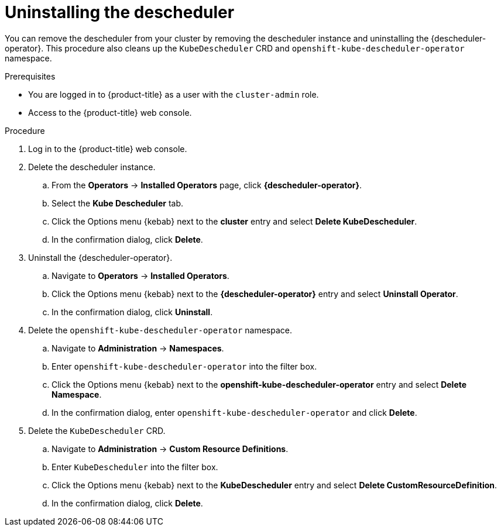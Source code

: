 // Module included in the following assemblies:
//
// * nodes/scheduling/descheduler/nodes-descheduler-uninstalling.adoc

:_mod-docs-content-type: PROCEDURE
[id="nodes-descheduler-uninstalling_{context}"]
= Uninstalling the descheduler

You can remove the descheduler from your cluster by removing the descheduler instance and uninstalling the {descheduler-operator}. This procedure also cleans up the `KubeDescheduler` CRD and `openshift-kube-descheduler-operator` namespace.

.Prerequisites

ifndef::openshift-rosa,openshift-dedicated[]
* You are logged in to {product-title} as a user with the `cluster-admin` role.
endif::openshift-rosa,openshift-dedicated[]
ifdef::openshift-rosa,openshift-dedicated[]
* You are logged in to {product-title} as a user with the `dedicated-admin` role.
endif::openshift-rosa,openshift-dedicated[]
* Access to the {product-title} web console.

.Procedure

. Log in to the {product-title} web console.
. Delete the descheduler instance.
.. From the *Operators* -> *Installed Operators* page, click *{descheduler-operator}*.
.. Select the *Kube Descheduler* tab.
.. Click the Options menu {kebab} next to the *cluster* entry and select *Delete KubeDescheduler*.
.. In the confirmation dialog, click *Delete*.
. Uninstall the {descheduler-operator}.
.. Navigate to *Operators* -> *Installed Operators*.
.. Click the Options menu {kebab} next to the *{descheduler-operator}* entry and select *Uninstall Operator*.
.. In the confirmation dialog, click *Uninstall*.
. Delete the `openshift-kube-descheduler-operator` namespace.
.. Navigate to *Administration* -> *Namespaces*.
.. Enter `openshift-kube-descheduler-operator` into the filter box.
.. Click the Options menu {kebab} next to the *openshift-kube-descheduler-operator* entry and select *Delete Namespace*.
.. In the confirmation dialog, enter `openshift-kube-descheduler-operator` and click *Delete*.
. Delete the `KubeDescheduler` CRD.
.. Navigate to *Administration* -> *Custom Resource Definitions*.
.. Enter `KubeDescheduler` into the filter box.
.. Click the Options menu {kebab} next to the *KubeDescheduler* entry and select *Delete CustomResourceDefinition*.
.. In the confirmation dialog, click *Delete*.